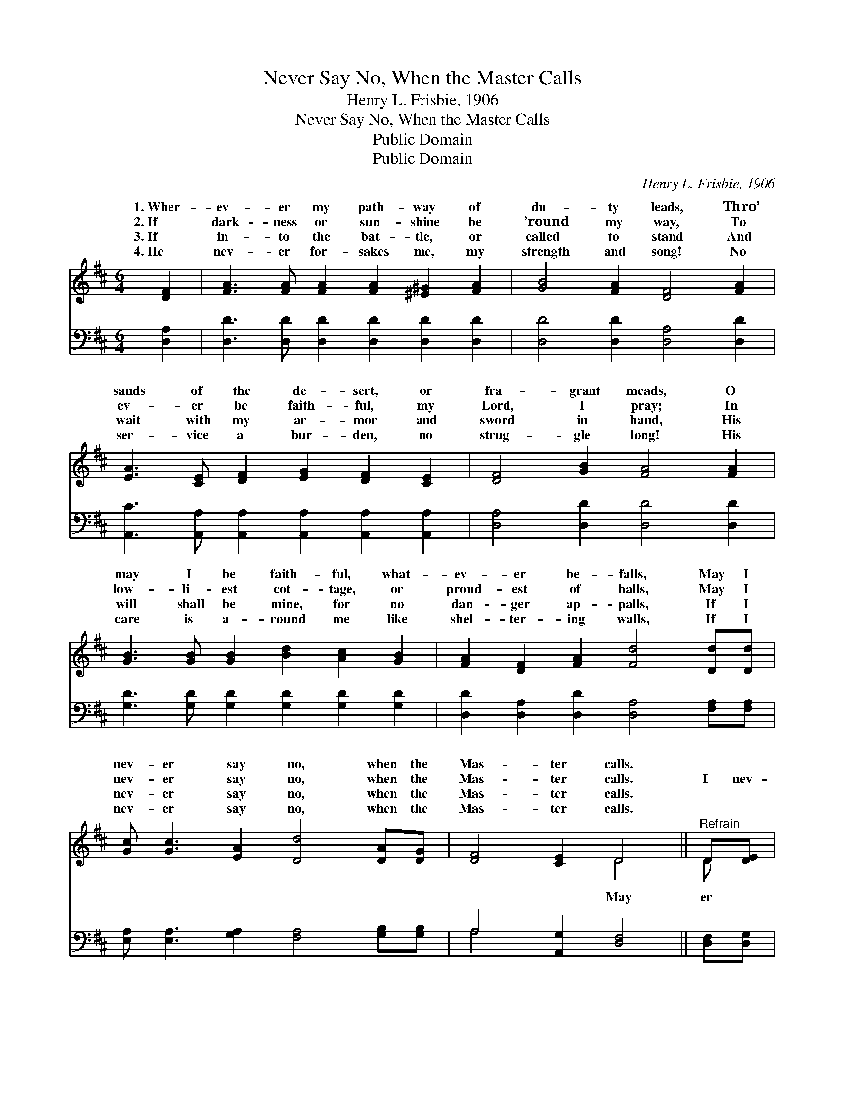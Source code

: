 X:1
T:Never Say No, When the Master Calls
T:Henry L. Frisbie, 1906
T:Never Say No, When the Master Calls
T:Public Domain
T:Public Domain
C:Henry L. Frisbie, 1906
Z:Public Domain
%%score ( 1 2 ) ( 3 4 )
L:1/8
M:6/4
K:D
V:1 treble 
V:2 treble 
V:3 bass 
V:4 bass 
V:1
 [DF]2 | [FA]3 [FA] [FA]2 [FA]2 [^E^G]2 [FA]2 | [GB]4 [FA]2 [DF]4 [FA]2 | %3
w: 1.~Wher-|ev- er my path- way of|du- ty leads, Thro’|
w: 2.~If|dark- ness or sun- shine be|’round my way, To|
w: 3.~If|in- to the bat- tle, or|called to stand And|
w: 4.~He|nev- er for- sakes me, my|strength and song! No|
 [EA]3 [CE] [DF]2 [EG]2 [DF]2 [CE]2 | [DF]4 [GB]2 [FA]4 [FA]2 | %5
w: sands of the de- sert, or|fra- grant meads, O|
w: ev- er be faith- ful, my|Lord, I pray; In|
w: wait with my ar- mor and|sword in hand, His|
w: ser- vice a bur- den, no|strug- gle long! His|
 [GB]3 [GB] [GB]2 [Bd]2 [Ac]2 [GB]2 | [FA]2 [DF]2 [FA]2 [Fd]4 [Dd][Dd] | %7
w: may I be faith- ful, what-|ev- er be- falls, May I|
w: low- li- est cot- tage, or|proud- est of halls, May I|
w: will shall be mine, for no|dan- ger ap- palls, If I|
w: care is a- round me like|shel- ter- ing walls, If I|
 [Gc] [Gc]3 [EA]2 [Dd]4 [DA][DG] | [DF]4 [CE]2 D4 ||"^Refrain" D[DE] | %10
w: nev- er say no, when the|Mas- ter calls.||
w: nev- er say no, when the|Mas- ter calls.|I nev-|
w: nev- er say no, when the|Mas- ter calls.||
w: nev- er say no, when the|Mas- ter calls.||
 [DF] [DF]3 [FA]2 [EG]4 [CE][DF] | [EG]4 [GB]2 [FA]4 [FA][FA] | [GB] [Gd]3 [Gd]2 [Gd]4 [Gc][GB] | %13
w: |||
w: say no, when the Mas- ter|calls, May I nev- er|say no, when the Mas- ter|
w: |||
w: |||
 [FA]4 [DF]2 [CE]4 [CE]2 | [DF] [DF]3 [DA]2 [CG]3 [CG] [EB]2 | A4 [A=c]2 [GB]4 [Gd][Gd] | %16
w: |||
w: calls; What- ev- er|it be He re- quires of|me, May I nev- er|
w: |||
w: |||
 [Gc] [Gc]3 [EA]2 [Dd]4 [DA][DG] | [DF]4 [CE]2 D4 |] %18
w: ||
w: no, when the Mas- ter calls.||
w: ||
w: ||
V:2
 x2 | x12 | x12 | x12 | x12 | x12 | x12 | x12 | x6 D4 || D x | x12 | x12 | x12 | x12 | x12 | %15
w: |||||||||||||||
w: ||||||||May|er||||||
 A4 x8 | x12 | x6 D4 |] %18
w: |||
w: say|||
V:3
 [D,A,]2 | [D,D]3 [D,D] [D,D]2 [D,D]2 [D,D]2 [D,D]2 | [D,D]4 [D,D]2 [D,A,]4 [D,D]2 | %3
 [A,,C]3 [A,,A,] [A,,A,]2 [A,,A,]2 [A,,A,]2 [A,,A,]2 | [D,A,]4 [D,D]2 [D,D]4 [D,D]2 | %5
 [G,D]3 [G,D] [G,D]2 [G,D]2 [G,D]2 [G,D]2 | [D,D]2 [D,A,]2 [D,D]2 [D,A,]4 [F,A,][F,A,] | %7
 [E,A,] [E,A,]3 [G,A,]2 [F,A,]4 [G,B,][G,B,] | A,4 [A,,G,]2 [D,F,]4 || [D,F,][D,G,] | %10
 [D,A,] [D,A,]3 [D,A,]2 [A,,A,]4 [A,,A,][A,,A,] | [A,,A,]4 [A,,C]2 [D,D]4 [D,D][D,D] | %12
 [G,D] [G,B,]3 [G,B,]2 [G,B,]4 [G,B,][G,D] | [D,D]4 [D,A,]2 [A,,A,]4 [A,,A,]2 | %14
 [D,A,] [D,A,]3 [F,A,]2 [E,A,]3 [E,A,] [G,C]2 | [F,D]4 [F,D]2 [G,D]4 [G,B,][G,B,] | %16
 A, A,3 [G,A,]2 [F,A,]4 [G,B,][G,B,] | A,4 [A,,G,]2 [D,F,]4 |] %18
V:4
 x2 | x12 | x12 | x12 | x12 | x12 | x12 | x12 | A,4 x6 || x2 | x12 | x12 | x12 | x12 | x12 | x12 | %16
 A, A,3 x8 | A,4 x6 |] %18

